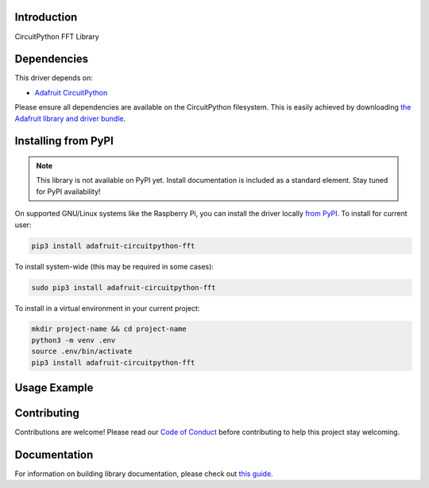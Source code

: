 Introduction
============

.. image:: https://readthedocs.org/projects/teaandtechtime-circuitpython-fft/badge/?version=latest
    :target: https://circuitpython.readthedocs.io/projects/fft/en/latest/
    :alt: Documentation Status

.. image:: https://img.shields.io/discord/327254708534116352.svg
    :target: https://discord.gg/nBQh6qu
    :alt: Discord

.. image:: https://travis-ci.com/tschucker/Teaandtechtime_CircuitPython_FFT.svg?branch=master
    :target: https://travis-ci.com/tschucker/Teaandtechtime_CircuitPython_FFT
    :alt: Build Status

CircuitPython FFT Library


Dependencies
=============
This driver depends on:

* `Adafruit CircuitPython <https://github.com/adafruit/circuitpython>`_

Please ensure all dependencies are available on the CircuitPython filesystem.
This is easily achieved by downloading
`the Adafruit library and driver bundle <https://circuitpython.org/libraries>`_.

Installing from PyPI
=====================
.. note:: This library is not available on PyPI yet. Install documentation is included
   as a standard element. Stay tuned for PyPI availability!

.. todo:: Remove the above note if PyPI version is/will be available at time of release.
   If the library is not planned for PyPI, remove the entire 'Installing from PyPI' section.

On supported GNU/Linux systems like the Raspberry Pi, you can install the driver locally `from
PyPI <https://pypi.org/project/adafruit-circuitpython-fft/>`_. To install for current user:

.. code-block:: shell

    pip3 install adafruit-circuitpython-fft

To install system-wide (this may be required in some cases):

.. code-block:: shell

    sudo pip3 install adafruit-circuitpython-fft

To install in a virtual environment in your current project:

.. code-block:: shell

    mkdir project-name && cd project-name
    python3 -m venv .env
    source .env/bin/activate
    pip3 install adafruit-circuitpython-fft

Usage Example
=============

.. todo:: Add a quick, simple example. It and other examples should live in the examples folder and be included in docs/examples.rst.

Contributing
============

Contributions are welcome! Please read our `Code of Conduct
<https://github.com/tschucker/Teaandtechtime_CircuitPython_FFT/blob/master/CODE_OF_CONDUCT.md>`_
before contributing to help this project stay welcoming.

Documentation
=============

For information on building library documentation, please check out `this guide <https://learn.adafruit.com/creating-and-sharing-a-circuitpython-library/sharing-our-docs-on-readthedocs#sphinx-5-1>`_.

